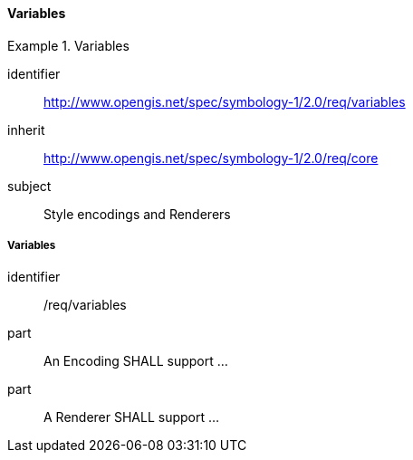 // NOTE: Including an extra heading level for conformance class alone in their section
==== Variables

[[rc_table-variables]]

[requirements_class]
.Variables
====
[%metadata]
identifier:: http://www.opengis.net/spec/symbology-1/2.0/req/variables
inherit:: http://www.opengis.net/spec/symbology-1/2.0/req/core
subject:: Style encodings and Renderers
====

[[req-variables]]
===== Variables

[requirement]
====
[%metadata]
identifier:: /req/variables
part:: An Encoding SHALL support ...
part:: A Renderer SHALL support ...
====
